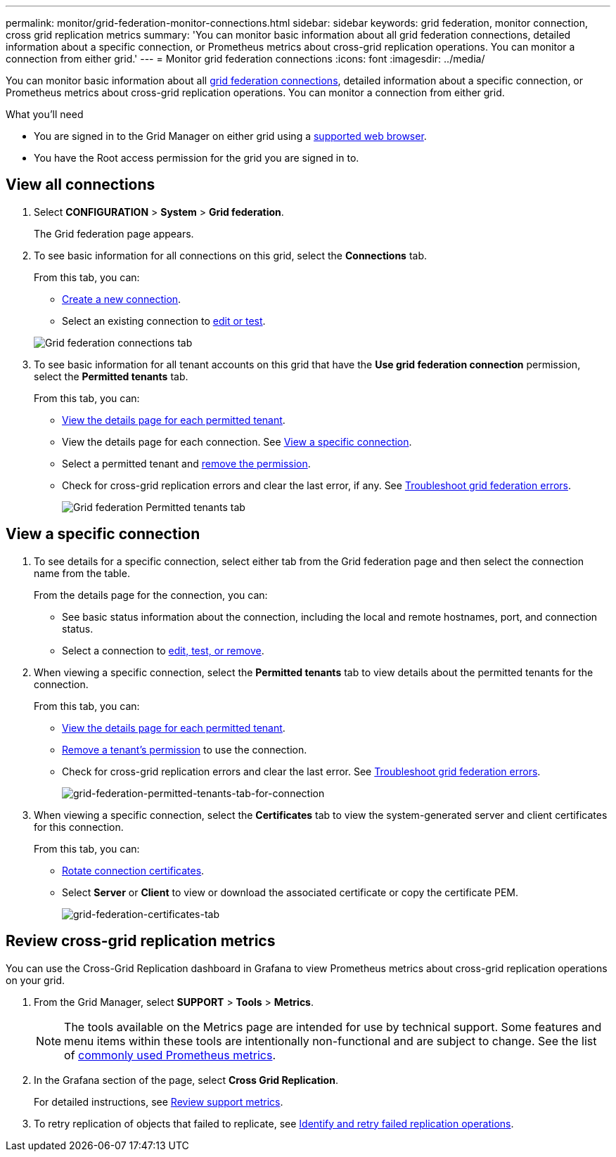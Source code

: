 ---
permalink: monitor/grid-federation-monitor-connections.html
sidebar: sidebar
keywords: grid federation, monitor connection, cross grid replication metrics
summary: 'You can monitor basic information about all grid federation connections, detailed information about a specific connection, or Prometheus metrics about cross-grid replication operations. You can monitor a connection from either grid.'
---
= Monitor grid federation connections
:icons: font
:imagesdir: ../media/

[.lead]
You can monitor basic information about all link:../admin/grid-federation-overview.html[grid federation connections], detailed information about a specific connection, or Prometheus metrics about cross-grid replication operations. You can monitor a connection from either grid.

.What you'll need

* You are signed in to the Grid Manager on either grid using a link:../admin/web-browser-requirements.html[supported web browser].
* You have the Root access permission for the grid you are signed in to. 

== View all connections

. Select *CONFIGURATION* > *System* > *Grid federation*.
+
The Grid federation page appears. 

. To see basic information for all connections on this grid, select the *Connections* tab.
+
From this tab, you can:

** link:../admin/grid-federation-create-connection.html[Create a new connection].
** Select an existing connection to link:../admin/grid-federation-manage-connection.html[edit or test].

+
image:../media/grid-federation-connections-tab.png[Grid federation connections tab]

. To see basic information for all tenant accounts on this grid that have the *Use grid federation connection* permission, select the *Permitted tenants* tab.
+
From this tab, you can:

** link:../monitor/monitoring-tenant-activity.html[View the details page for each permitted tenant].
** View the details page for each connection. See <<view-specific-connection, View a specific connection>>.
** Select a permitted tenant and link:../admin/grid-federation-manage-tenants.html[remove the permission].
** Check for cross-grid replication errors and clear the last error, if any. See link:../admin/grid-federation-troubleshoot.html[Troubleshoot grid federation errors].
+
image:../media/grid-federation-permitted-tenants-tab.png[Grid federation Permitted tenants tab]

== [[view-specific-connection]]View a specific connection

. To see details for a specific connection, select either tab from the Grid federation page and then select the connection name from the table.
+
From the details page for the connection, you can:

** See basic status information about the connection, including the local and remote hostnames, port, and connection status.

** Select a connection to link:../admin/grid-federation-manage-connection.html[edit, test, or remove].

. When viewing a specific connection, select the *Permitted tenants* tab to view details about the permitted tenants for the connection.
+
From this tab, you can:

** link:../monitor/monitoring-tenant-activity.html[View the details page for each permitted tenant]. 

** link:../admin/grid-federation-manage-tenants.html[Remove a tenant's permission] to use the connection.

** Check for cross-grid replication errors and clear the last error. See link:../admin/grid-federation-troubleshoot.html[Troubleshoot grid federation errors].
+
image:../media/grid-federation-permitted-tenants-tab-for-connection.png[grid-federation-permitted-tenants-tab-for-connection]

. When viewing a specific connection, select the *Certificates* tab to view the system-generated server and client certificates for this connection.
+
From this tab, you can:

** link:../admin/grid-federation-manage-connection.html[Rotate connection certificates].

** Select *Server* or *Client* to view or download the associated certificate or copy the certificate PEM.
+
image:../media/grid-federation-certificates-tab.png[grid-federation-certificates-tab]

== Review cross-grid replication metrics

You can use the Cross-Grid Replication dashboard in Grafana to view Prometheus metrics about cross-grid replication operations on your grid.

. From the Grid Manager, select *SUPPORT* > *Tools* > *Metrics*.
+
NOTE: The tools available on the Metrics page are intended for use by technical support. Some features and menu items within these tools are intentionally non-functional and are subject to change. See the list of link:../monitor/commonly-used-prometheus-metrics.html[commonly used Prometheus metrics].

. In the Grafana section of the page, select *Cross Grid Replication*. 
+

For detailed instructions, see link:../monitor/reviewing-support-metrics.html[Review support metrics].

. To retry replication of objects that failed to replicate, see link:../admin/grid-federation-retry-failed-replication.html[Identify and retry failed replication operations].  
